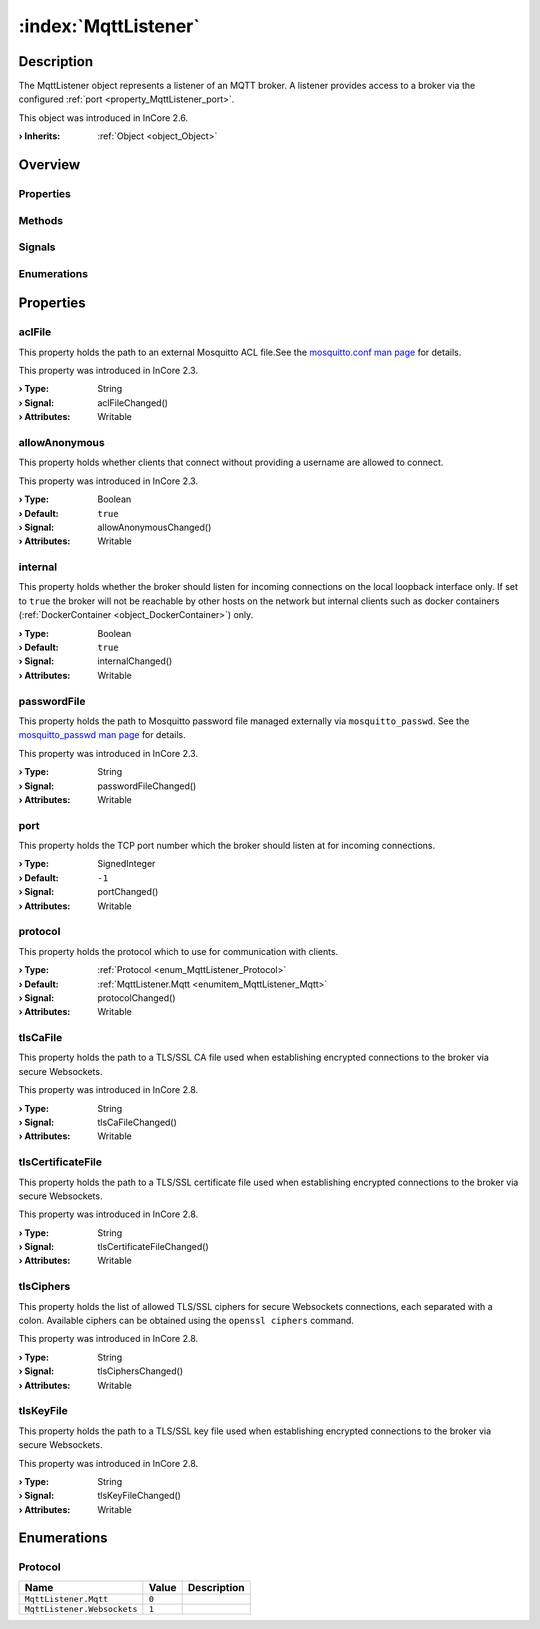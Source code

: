
.. _object_MqttListener:


:index:`MqttListener`
---------------------

Description
***********

The MqttListener object represents a listener of an MQTT broker. A listener provides access to a broker via the configured :ref:`port <property_MqttListener_port>`.

This object was introduced in InCore 2.6.

:**› Inherits**: :ref:`Object <object_Object>`

Overview
********

Properties
++++++++++

.. hlist::
  :columns: 2

  * :ref:`aclFile <property_MqttListener_aclFile>`
  * :ref:`allowAnonymous <property_MqttListener_allowAnonymous>`
  * :ref:`internal <property_MqttListener_internal>`
  * :ref:`passwordFile <property_MqttListener_passwordFile>`
  * :ref:`port <property_MqttListener_port>`
  * :ref:`protocol <property_MqttListener_protocol>`
  * :ref:`tlsCaFile <property_MqttListener_tlsCaFile>`
  * :ref:`tlsCertificateFile <property_MqttListener_tlsCertificateFile>`
  * :ref:`tlsCiphers <property_MqttListener_tlsCiphers>`
  * :ref:`tlsKeyFile <property_MqttListener_tlsKeyFile>`
  * :ref:`Object.objectId <property_Object_objectId>`
  * :ref:`Object.parent <property_Object_parent>`

Methods
+++++++

.. hlist::
  :columns: 1

  * :ref:`Object.deserializeProperties() <method_Object_deserializeProperties>`
  * :ref:`Object.fromJson() <method_Object_fromJson>`
  * :ref:`Object.serializeProperties() <method_Object_serializeProperties>`
  * :ref:`Object.toJson() <method_Object_toJson>`

Signals
+++++++

.. hlist::
  :columns: 1

  * :ref:`Object.completed() <signal_Object_completed>`

Enumerations
++++++++++++

.. hlist::
  :columns: 1

  * :ref:`Protocol <enum_MqttListener_Protocol>`



Properties
**********


.. _property_MqttListener_aclFile:

.. _signal_MqttListener_aclFileChanged:

.. index::
   single: aclFile

aclFile
+++++++

This property holds the path to an external Mosquitto ACL file.See the `mosquitto.conf man page <https://mosquitto.org/man/mosquitto-conf-5.html#idm35>`_ for details.

This property was introduced in InCore 2.3.

:**› Type**: String
:**› Signal**: aclFileChanged()
:**› Attributes**: Writable


.. _property_MqttListener_allowAnonymous:

.. _signal_MqttListener_allowAnonymousChanged:

.. index::
   single: allowAnonymous

allowAnonymous
++++++++++++++

This property holds whether clients that connect without providing a username are allowed to connect.

This property was introduced in InCore 2.3.

:**› Type**: Boolean
:**› Default**: ``true``
:**› Signal**: allowAnonymousChanged()
:**› Attributes**: Writable


.. _property_MqttListener_internal:

.. _signal_MqttListener_internalChanged:

.. index::
   single: internal

internal
++++++++

This property holds whether the broker should listen for incoming connections on the local loopback interface only. If set to ``true`` the broker will not be reachable by other hosts on the network but internal clients such as docker containers (:ref:`DockerContainer <object_DockerContainer>`) only.

:**› Type**: Boolean
:**› Default**: ``true``
:**› Signal**: internalChanged()
:**› Attributes**: Writable


.. _property_MqttListener_passwordFile:

.. _signal_MqttListener_passwordFileChanged:

.. index::
   single: passwordFile

passwordFile
++++++++++++

This property holds the path to Mosquitto password file managed externally via ``mosquitto_passwd``. See the `mosquitto_passwd man page <https://mosquitto.org/man/mosquitto_passwd-1.html>`_ for details.

This property was introduced in InCore 2.3.

:**› Type**: String
:**› Signal**: passwordFileChanged()
:**› Attributes**: Writable


.. _property_MqttListener_port:

.. _signal_MqttListener_portChanged:

.. index::
   single: port

port
++++

This property holds the TCP port number which the broker should listen at for incoming connections.

:**› Type**: SignedInteger
:**› Default**: ``-1``
:**› Signal**: portChanged()
:**› Attributes**: Writable


.. _property_MqttListener_protocol:

.. _signal_MqttListener_protocolChanged:

.. index::
   single: protocol

protocol
++++++++

This property holds the protocol which to use for communication with clients.

:**› Type**: :ref:`Protocol <enum_MqttListener_Protocol>`
:**› Default**: :ref:`MqttListener.Mqtt <enumitem_MqttListener_Mqtt>`
:**› Signal**: protocolChanged()
:**› Attributes**: Writable


.. _property_MqttListener_tlsCaFile:

.. _signal_MqttListener_tlsCaFileChanged:

.. index::
   single: tlsCaFile

tlsCaFile
+++++++++

This property holds the path to a TLS/SSL CA file used when establishing encrypted connections to the broker via secure Websockets.

This property was introduced in InCore 2.8.

:**› Type**: String
:**› Signal**: tlsCaFileChanged()
:**› Attributes**: Writable


.. _property_MqttListener_tlsCertificateFile:

.. _signal_MqttListener_tlsCertificateFileChanged:

.. index::
   single: tlsCertificateFile

tlsCertificateFile
++++++++++++++++++

This property holds the path to a TLS/SSL certificate file used when establishing encrypted connections to the broker via secure Websockets.

This property was introduced in InCore 2.8.

:**› Type**: String
:**› Signal**: tlsCertificateFileChanged()
:**› Attributes**: Writable


.. _property_MqttListener_tlsCiphers:

.. _signal_MqttListener_tlsCiphersChanged:

.. index::
   single: tlsCiphers

tlsCiphers
++++++++++

This property holds the list of allowed TLS/SSL ciphers for secure Websockets connections, each separated with a colon. Available ciphers can be obtained using the ``openssl ciphers`` command.

This property was introduced in InCore 2.8.

:**› Type**: String
:**› Signal**: tlsCiphersChanged()
:**› Attributes**: Writable


.. _property_MqttListener_tlsKeyFile:

.. _signal_MqttListener_tlsKeyFileChanged:

.. index::
   single: tlsKeyFile

tlsKeyFile
++++++++++

This property holds the path to a TLS/SSL key file used when establishing encrypted connections to the broker via secure Websockets.

This property was introduced in InCore 2.8.

:**› Type**: String
:**› Signal**: tlsKeyFileChanged()
:**› Attributes**: Writable

Enumerations
************


.. _enum_MqttListener_Protocol:

.. index::
   single: Protocol

Protocol
++++++++



.. index::
   single: MqttListener.Mqtt
.. index::
   single: MqttListener.Websockets
.. list-table::
  :widths: auto
  :header-rows: 1

  * - Name
    - Value
    - Description

      .. _enumitem_MqttListener_Mqtt:
  * - ``MqttListener.Mqtt``
    - ``0``
    - 

      .. _enumitem_MqttListener_Websockets:
  * - ``MqttListener.Websockets``
    - ``1``
    - 


